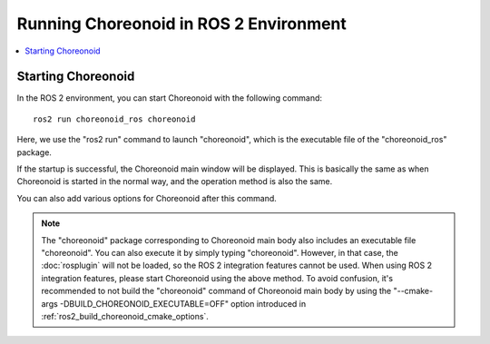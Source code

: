 Running Choreonoid in ROS 2 Environment
=======================================

.. contents::
   :local:

.. highlight:: sh

.. _choreonoid_ros2_run_choreonoid:

Starting Choreonoid
-------------------

In the ROS 2 environment, you can start Choreonoid with the following command: ::

   ros2 run choreonoid_ros choreonoid

Here, we use the "ros2 run" command to launch "choreonoid", which is the executable file of the "choreonoid_ros" package.

If the startup is successful, the Choreonoid main window will be displayed. This is basically the same as when Choreonoid is started in the normal way, and the operation method is also the same.

You can also add various options for Choreonoid after this command.

.. note:: The "choreonoid" package corresponding to Choreonoid main body also includes an executable file "choreonoid". You can also execute it by simply typing "choreonoid". However, in that case, the :doc:`rosplugin` will not be loaded, so the ROS 2 integration features cannot be used. When using ROS 2 integration features, please start Choreonoid using the above method. To avoid confusion, it's recommended to not build the "choreonoid" command of Choreonoid main body by using the "--cmake-args -DBUILD_CHOREONOID_EXECUTABLE=OFF" option introduced in :ref:`ros2_build_choreonoid_cmake_options`.